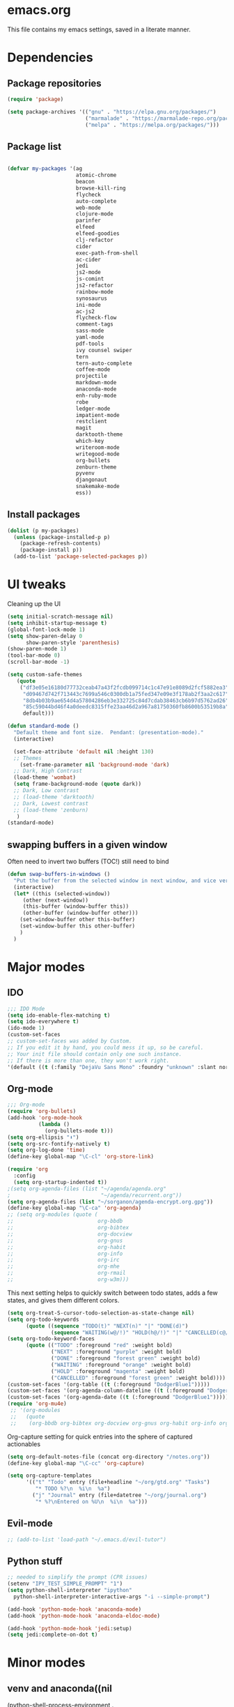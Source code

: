 * emacs.org
This file contains my emacs settings, saved in a literate manner. 

* Dependencies
** Package repositories
#+BEGIN_SRC emacs-lisp
  (require 'package)

  (setq package-archives '(("gnu" . "https://elpa.gnu.org/packages/")
                           ("marmalade" . "https://marmalade-repo.org/packages/")
                           ("melpa" . "https://melpa.org/packages/")))
#+END_SRC

** Package list
#+BEGIN_SRC emacs-lisp

  (defvar my-packages '(ag
                        atomic-chrome
                        beacon
                        browse-kill-ring
                        flycheck
                        auto-complete
                        web-mode
                        clojure-mode
                        parinfer
                        elfeed
                        elfeed-goodies
                        clj-refactor
                        cider
                        exec-path-from-shell
                        ac-cider
                        jedi
                        js2-mode
                        js-comint
                        js2-refactor
                        rainbow-mode
                        synosaurus
                        ini-mode
                        ac-js2
                        flycheck-flow
                        comment-tags
                        sass-mode
                        yaml-mode
                        pdf-tools
                        ivy counsel swiper
                        tern
                        tern-auto-complete
                        coffee-mode
                        projectile
                        markdown-mode
                        anaconda-mode
                        enh-ruby-mode
                        robe
                        ledger-mode
                        impatient-mode
                        restclient
                        magit
                        darktooth-theme
                        which-key
                        writeroom-mode
                        writegood-mode
                        org-bullets
                        zenburn-theme
                        pyvenv
                        djangonaut
                        snakemake-mode
                        ess))
#+END_SRC

** Install packages

#+BEGIN_SRC emacs-lisp
  (dolist (p my-packages)
    (unless (package-installed-p p)
      (package-refresh-contents)
      (package-install p))
    (add-to-list 'package-selected-packages p))
#+END_SRC

* UI tweaks
  Cleaning up the UI
  
#+BEGIN_SRC emacs-lisp
(setq initial-scratch-message nil)
(setq inhibit-startup-message t)
(global-font-lock-mode 1)
(setq show-paren-delay 0
      show-paren-style 'parenthesis)
(show-paren-mode 1)
(tool-bar-mode 0)
(scroll-bar-mode -1)

(setq custom-safe-themes
   (quote
    ("df3e05e16180d77732ceab47a43f2fcdb099714c1c47e91e8089d2fcf5882ea3"
     "d09467d742f713443c7699a546c0300db1a75fed347e09e3f178ab2f3aa2c617"
     "8db4b03b9ae654d4a57804286eb3e332725c84d7cdab38463cb6b97d5762ad26"
     "85c59044bd46f4a0deedc8315ffe23aa46d2a967a81750360fb8600b53519b8a"
     default)))

(defun standard-mode ()
  "Default theme and font size.  Pendant: (presentation-mode)."
  (interactive)

  (set-face-attribute 'default nil :height 130)
  ;; Themes
    (set-frame-parameter nil 'background-mode 'dark)
  ;; Dark, High Contrast
  (load-theme 'wombat)
  (setq frame-background-mode (quote dark))
  ;; Dark, Low contrast
  ;; (load-theme 'darktooth)
  ;; Dark, Lowest contrast
  ;; (load-theme 'zenburn)
   )
(standard-mode)
#+END_SRC

** swapping buffers in a given window
Often need to invert two buffers (TOC!) still need to bind
#+BEGIN_SRC emacs-lisp
(defun swap-buffers-in-windows ()
  "Put the buffer from the selected window in next window, and vice versa"
  (interactive)
  (let* ((this (selected-window))
     (other (next-window))
     (this-buffer (window-buffer this))
     (other-buffer (window-buffer other)))
    (set-window-buffer other this-buffer)
    (set-window-buffer this other-buffer)
    )
  )
#+END_SRC
* Major modes
** IDO
#+BEGIN_SRC emacs-lisp
;;; IDO Mode
(setq ido-enable-flex-matching t)
(setq ido-everywhere t)
(ido-mode 1)
(custom-set-faces
;; custom-set-faces was added by Custom.
;; If you edit it by hand, you could mess it up, so be careful.
;; Your init file should contain only one such instance.
;; If there is more than one, they won't work right.
'(default ((t (:family "DejaVu Sans Mono" :foundry "unknown" :slant normal :weight normal :height 108 :width normal)))))
#+END_SRC

** Org-mode
#+BEGIN_SRC emacs-lisp
  ;;; Org-mode
  (require 'org-bullets)
  (add-hook 'org-mode-hook
            (lambda ()
              (org-bullets-mode t)))
  (setq org-ellipsis "⬇") 
  (setq org-src-fontify-natively t)
  (setq org-log-done 'time)
  (define-key global-map "\C-cl" 'org-store-link)

  (require 'org
    :config
    (setq org-startup-indented t))
  ;(setq org-agenda-files (list "~/agenda/agenda.org"
  ;                             "~/agenda/recurrent.org"))
  (setq org-agenda-files (list "~/sorganon/agenda-encrypt.org.gpg"))
  (define-key global-map "\C-ca" 'org-agenda)
  ;; (setq org-modules (quote (
  ;;                           org-bbdb
  ;;                           org-bibtex
  ;;                           org-docview
  ;;                           org-gnus
  ;;                           org-habit
  ;;                           org-info
  ;;                           org-irc
  ;;                           org-mhe
  ;;                           org-rmail
  ;;                           org-w3m)))
#+END_SRC

This next setting helps to quickly switch between todo states, adds a
few states, and gives them different colors.
#+BEGIN_SRC emacs-lisp
  (setq org-treat-S-cursor-todo-selection-as-state-change nil)
  (setq org-todo-keywords
        (quote ((sequence "TODO(t)" "NEXT(n)" "|" "DONE(d)")
                (sequence "WAITING(w@/!)" "HOLD(h@/!)" "|" "CANCELLED(c@/!)"))))
  (setq org-todo-keyword-faces
        (quote (("TODO" :foreground "red" :weight bold)
                ("NEXT" :foreground "purple" :weight bold)
                ("DONE" :foreground "forest green" :weight bold)
                ("WAITING" :foreground "orange" :weight bold)
                ("HOLD" :foreground "magenta" :weight bold)
                ("CANCELLED" :foreground "forest green" :weight bold))))
  (custom-set-faces '(org-table ((t (:foreground "DodgerBlue1")))))
  (custom-set-faces '(org-agenda-column-dateline ((t (:foreground "DodgerBlue1")))))
  (custom-set-faces '(org-agenda-date ((t (:foreground "DodgerBlue1")))))
  (require 'org-mu4e)
   ;; '(org-modules
   ;;   (quote
   ;;    (org-bbdb org-bibtex org-docview org-gnus org-habit org-info org-irc org-mhe org-rmail org-w3m)))
#+END_SRC

Org-capture setting for quick entries into the sphere of captured
actionables

#+BEGIN_SRC emacs-lisp
  (setq org-default-notes-file (concat org-directory "/notes.org"))
  (define-key global-map "\C-cc" 'org-capture)

  (setq org-capture-templates
        '(("t" "Todo" entry (file+headline "~/org/gtd.org" "Tasks")
           "* TODO %?\n  %i\n  %a")
          ("j" "Journal" entry (file+datetree "~/org/journal.org")
           "* %?\nEntered on %U\n  %i\n  %a")))

#+END_SRC
** Evil-mode
#+BEGIN_SRC emacs-lisp
  ;; (add-to-list 'load-path "~/.emacs.d/evil-tutor")
#+END_SRC

** Python stuff
#+BEGIN_SRC emacs-lisp
  ;; needed to simplify the prompt (CPR issues)
  (setenv "IPY_TEST_SIMPLE_PROMPT" "1")
  (setq python-shell-interpreter "ipython"
    python-shell-interpreter-interactive-args "-i --simple-prompt")

  (add-hook 'python-mode-hook 'anaconda-mode)
  (add-hook 'python-mode-hook 'anaconda-eldoc-mode)

  (add-hook 'python-mode-hook 'jedi:setup)
  (setq jedi:complete-on-dot t)
#+END_SRC

* Minor modes
** venv and anaconda((nil
  (python-shell-process-environment . ("DJANGO_SETTINGS_MODULE=project.settings"))
  (python-shell-extra-pythonpaths . ("/path/to/the/project/"))
  (python-shell-virtualenv-root . "/path/to/your/venv/")))
Allows to select between virtual environments and update interpreter
and library paths

#+BEGIN_SRC emacs-lisp
(setenv "WORKON_HOME" "/home/sid/anaconda2/envs")
(pyvenv-mode 1)
#+END_SRC
** Djangonaut :noexport:
I am configuring the options using .dir-locals.el
#+BEGIN_SRC emacs-lisp tangle: no
;;((nil
;;  (python-shell-process-environment . ("DJANGO_SETTINGS_MODULE=project.settings"))
;;  (python-shell-extra-pythonpaths . ("/path_to/project/"))
;;  (python-shell-virtualenv-root . "/path_to/venv/")))
#+END_SRC

